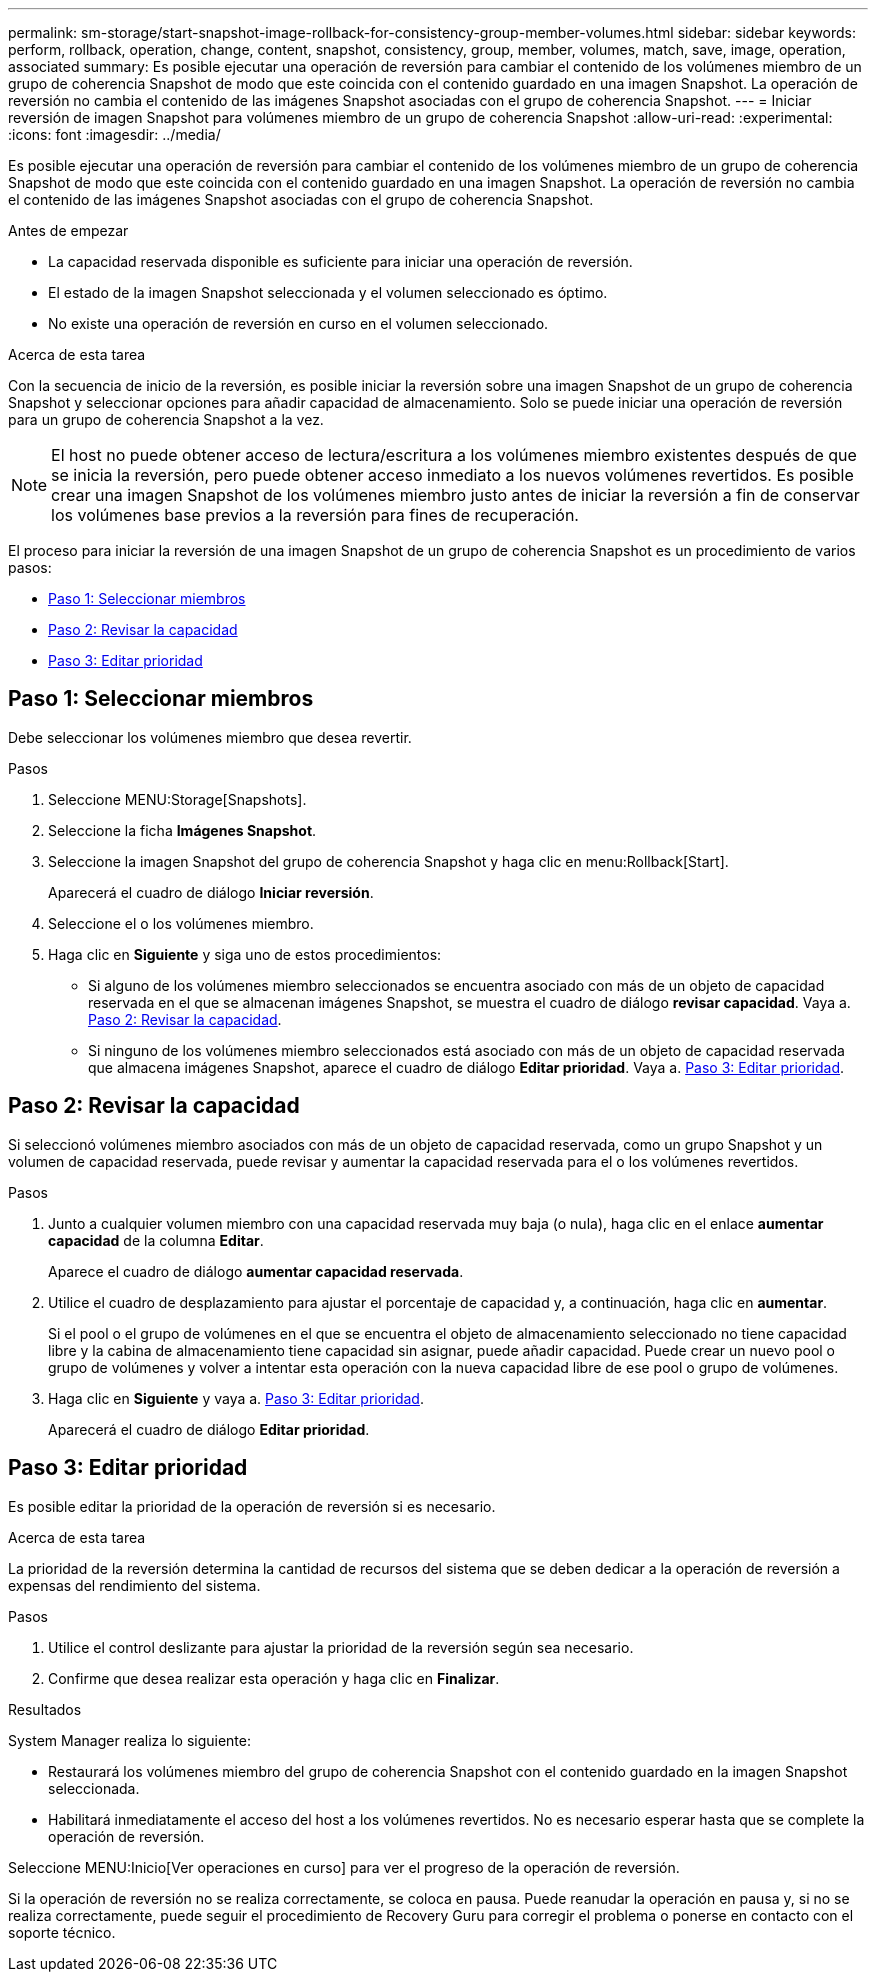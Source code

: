 ---
permalink: sm-storage/start-snapshot-image-rollback-for-consistency-group-member-volumes.html 
sidebar: sidebar 
keywords: perform, rollback, operation, change, content, snapshot, consistency, group, member, volumes, match, save, image, operation, associated 
summary: Es posible ejecutar una operación de reversión para cambiar el contenido de los volúmenes miembro de un grupo de coherencia Snapshot de modo que este coincida con el contenido guardado en una imagen Snapshot. La operación de reversión no cambia el contenido de las imágenes Snapshot asociadas con el grupo de coherencia Snapshot. 
---
= Iniciar reversión de imagen Snapshot para volúmenes miembro de un grupo de coherencia Snapshot
:allow-uri-read: 
:experimental: 
:icons: font
:imagesdir: ../media/


[role="lead"]
Es posible ejecutar una operación de reversión para cambiar el contenido de los volúmenes miembro de un grupo de coherencia Snapshot de modo que este coincida con el contenido guardado en una imagen Snapshot. La operación de reversión no cambia el contenido de las imágenes Snapshot asociadas con el grupo de coherencia Snapshot.

.Antes de empezar
* La capacidad reservada disponible es suficiente para iniciar una operación de reversión.
* El estado de la imagen Snapshot seleccionada y el volumen seleccionado es óptimo.
* No existe una operación de reversión en curso en el volumen seleccionado.


.Acerca de esta tarea
Con la secuencia de inicio de la reversión, es posible iniciar la reversión sobre una imagen Snapshot de un grupo de coherencia Snapshot y seleccionar opciones para añadir capacidad de almacenamiento. Solo se puede iniciar una operación de reversión para un grupo de coherencia Snapshot a la vez.

[NOTE]
====
El host no puede obtener acceso de lectura/escritura a los volúmenes miembro existentes después de que se inicia la reversión, pero puede obtener acceso inmediato a los nuevos volúmenes revertidos. Es posible crear una imagen Snapshot de los volúmenes miembro justo antes de iniciar la reversión a fin de conservar los volúmenes base previos a la reversión para fines de recuperación.

====
El proceso para iniciar la reversión de una imagen Snapshot de un grupo de coherencia Snapshot es un procedimiento de varios pasos:

* <<Paso 1: Seleccionar miembros>>
* <<Paso 2: Revisar la capacidad>>
* <<Paso 3: Editar prioridad>>




== Paso 1: Seleccionar miembros

[role="lead"]
Debe seleccionar los volúmenes miembro que desea revertir.

.Pasos
. Seleccione MENU:Storage[Snapshots].
. Seleccione la ficha *Imágenes Snapshot*.
. Seleccione la imagen Snapshot del grupo de coherencia Snapshot y haga clic en menu:Rollback[Start].
+
Aparecerá el cuadro de diálogo *Iniciar reversión*.

. Seleccione el o los volúmenes miembro.
. Haga clic en *Siguiente* y siga uno de estos procedimientos:
+
** Si alguno de los volúmenes miembro seleccionados se encuentra asociado con más de un objeto de capacidad reservada en el que se almacenan imágenes Snapshot, se muestra el cuadro de diálogo *revisar capacidad*. Vaya a. <<TASK_3CC5A20F26E44B9DBDDBCF422EDBBB4C,Paso 2: Revisar la capacidad>>.
** Si ninguno de los volúmenes miembro seleccionados está asociado con más de un objeto de capacidad reservada que almacena imágenes Snapshot, aparece el cuadro de diálogo *Editar prioridad*. Vaya a. <<TASK_2C49B5B3933341D1BA737F00EBBC1698,Paso 3: Editar prioridad>>.






== Paso 2: Revisar la capacidad

[role="lead"]
Si seleccionó volúmenes miembro asociados con más de un objeto de capacidad reservada, como un grupo Snapshot y un volumen de capacidad reservada, puede revisar y aumentar la capacidad reservada para el o los volúmenes revertidos.

.Pasos
. Junto a cualquier volumen miembro con una capacidad reservada muy baja (o nula), haga clic en el enlace *aumentar capacidad* de la columna *Editar*.
+
Aparece el cuadro de diálogo *aumentar capacidad reservada*.

. Utilice el cuadro de desplazamiento para ajustar el porcentaje de capacidad y, a continuación, haga clic en *aumentar*.
+
Si el pool o el grupo de volúmenes en el que se encuentra el objeto de almacenamiento seleccionado no tiene capacidad libre y la cabina de almacenamiento tiene capacidad sin asignar, puede añadir capacidad. Puede crear un nuevo pool o grupo de volúmenes y volver a intentar esta operación con la nueva capacidad libre de ese pool o grupo de volúmenes.

. Haga clic en *Siguiente* y vaya a. <<TASK_2C49B5B3933341D1BA737F00EBBC1698,Paso 3: Editar prioridad>>.
+
Aparecerá el cuadro de diálogo *Editar prioridad*.





== Paso 3: Editar prioridad

[role="lead"]
Es posible editar la prioridad de la operación de reversión si es necesario.

.Acerca de esta tarea
La prioridad de la reversión determina la cantidad de recursos del sistema que se deben dedicar a la operación de reversión a expensas del rendimiento del sistema.

.Pasos
. Utilice el control deslizante para ajustar la prioridad de la reversión según sea necesario.
. Confirme que desea realizar esta operación y haga clic en *Finalizar*.


.Resultados
System Manager realiza lo siguiente:

* Restaurará los volúmenes miembro del grupo de coherencia Snapshot con el contenido guardado en la imagen Snapshot seleccionada.
* Habilitará inmediatamente el acceso del host a los volúmenes revertidos. No es necesario esperar hasta que se complete la operación de reversión.


Seleccione MENU:Inicio[Ver operaciones en curso] para ver el progreso de la operación de reversión.

Si la operación de reversión no se realiza correctamente, se coloca en pausa. Puede reanudar la operación en pausa y, si no se realiza correctamente, puede seguir el procedimiento de Recovery Guru para corregir el problema o ponerse en contacto con el soporte técnico.
